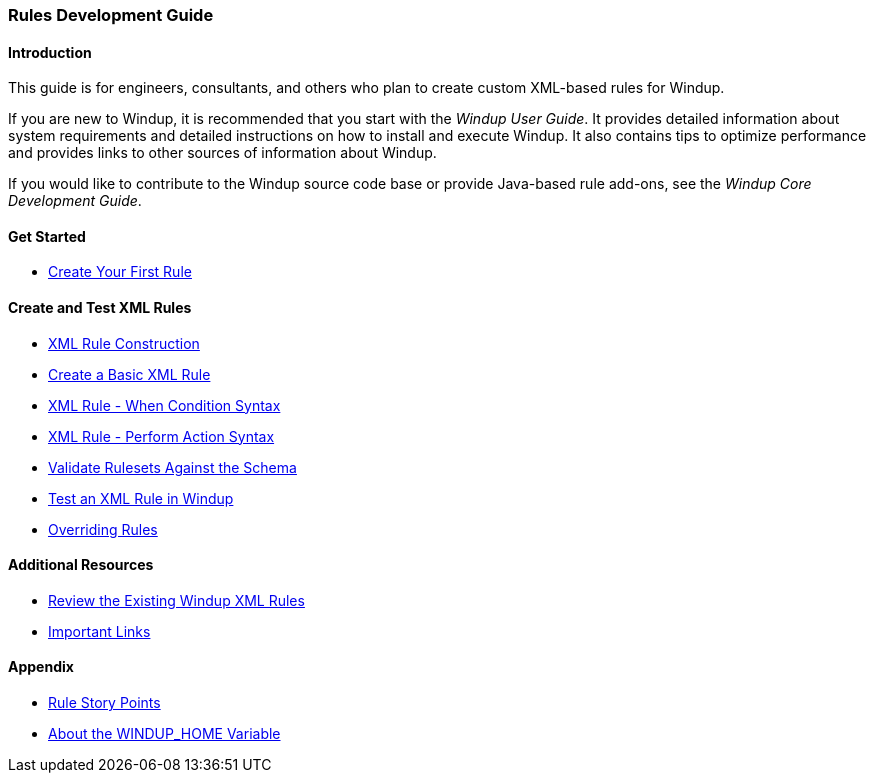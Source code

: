 :ProductName: Windup
:ProductShortName: Windup
:ProductHomeVar: WINDUP_HOME 

[[Rules-Development-Guide]]
=== Rules Development Guide

==== Introduction

This guide is for engineers, consultants, and others who plan to create custom XML-based rules for {ProductName}. 

If you are new to {ProductName}, it is recommended that you start with the _{ProductName} User Guide_. It provides detailed information about system requirements and detailed instructions on how to install and execute {ProductShortName}. It also contains tips to optimize performance and provides links to other sources of information about {ProductShortName}.

If you would like to contribute to the {ProductName} source code base or provide Java-based rule add-ons, see the _{ProductName} Core Development Guide_.

==== Get Started

* link:Rules-Create-Your-First-Rule[Create Your First Rule]

==== Create and Test XML Rules

//* link:Rules-Difference-Between-XML-based-and-Java-based-Rules[Difference Between XML-based and Java-based Rules]
* link:Rules-XML-Rule-Construction[XML Rule Construction]
* link:Rules-Create-a-Basic-XML-Rule[Create a Basic XML Rule]
* link:Rules-XML-Rule-When-Condition-Syntax[XML Rule - When Condition Syntax]
* link:Rules-XML-Rule-Perform-Action-Syntax[XML Rule - Perform Action Syntax]
* link:Rules-Validate-Rulesets-Against-the-Schema[Validate Rulesets Against the Schema]
* link:Rules-Test-a-Basic-XML-Rule[Test an XML Rule in {ProductName}]
* link:Rules-Override-Rules[Overriding Rules]

==== Additional Resources

* link:Rules-Review-the-Existing-XML-Rules[Review the Existing Windup XML Rules]
* link:Rules-Important-Links[Important Links]

==== Appendix

* link:Rules-Rule-Story-Points[Rule Story Points]
* link:About-the-HOME-Variable[About the {ProductHomeVar} Variable]



